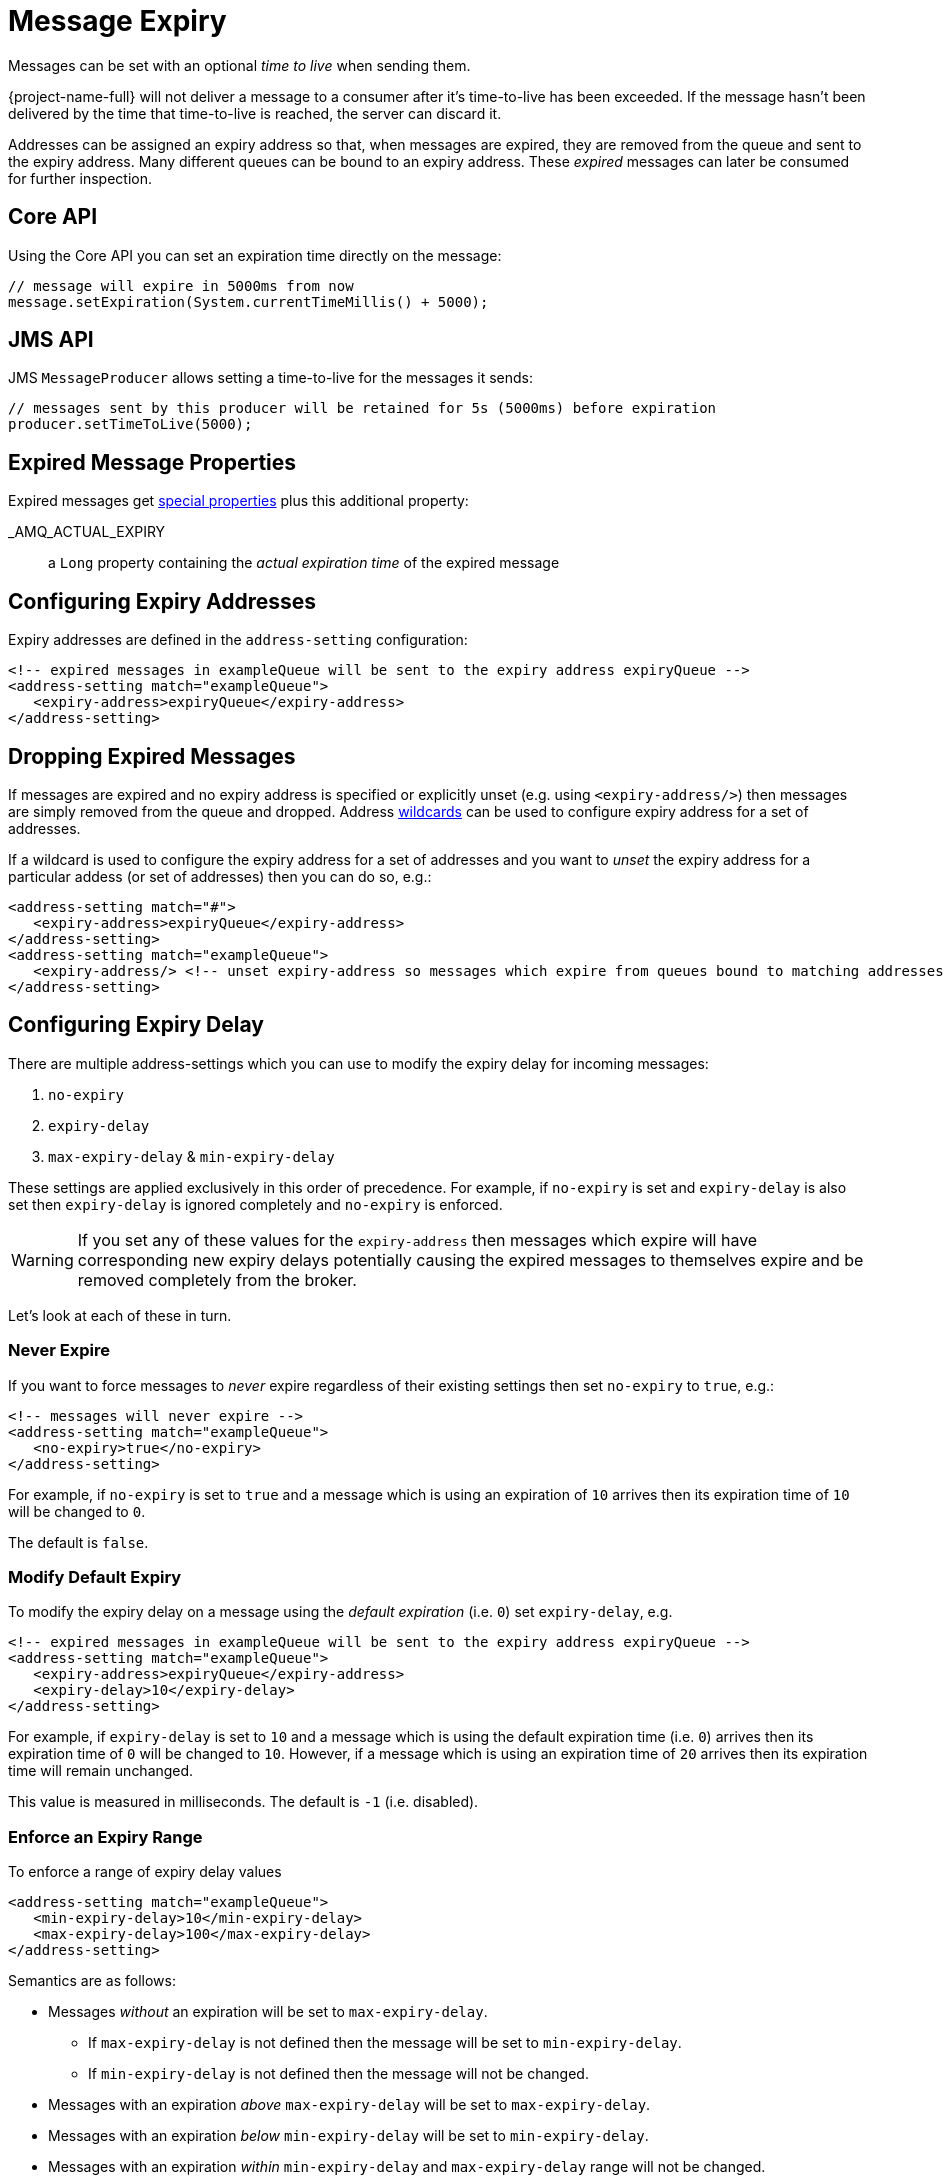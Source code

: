 = Message Expiry
:idprefix:
:idseparator: -
:docinfo: shared

Messages can be set with an optional _time to live_ when sending them.

{project-name-full} will not deliver a message to a consumer after it's time-to-live has been exceeded.
If the message hasn't been delivered by the time that time-to-live is reached, the server can discard it.

Addresses can be assigned an expiry address so that, when messages are expired, they are removed from the queue and sent to the expiry address.
Many different queues can be bound to an expiry address.
These _expired_ messages can later be consumed for further inspection.

== Core API

Using the Core API you can set an expiration time directly on the message:

[,java]
----
// message will expire in 5000ms from now
message.setExpiration(System.currentTimeMillis() + 5000);
----

== JMS API

JMS `MessageProducer` allows setting a time-to-live for the messages it sends:

[,java]
----
// messages sent by this producer will be retained for 5s (5000ms) before expiration
producer.setTimeToLive(5000);
----

== Expired Message Properties

Expired messages get xref:copied-message-properties.adoc#properties-for-copied-messages[special properties] plus this additional property:

_AMQ_ACTUAL_EXPIRY::
a `Long` property containing the _actual expiration time_ of the expired message

== Configuring Expiry Addresses

Expiry addresses are defined in the `address-setting` configuration:

[,xml]
----
<!-- expired messages in exampleQueue will be sent to the expiry address expiryQueue -->
<address-setting match="exampleQueue">
   <expiry-address>expiryQueue</expiry-address>
</address-setting>
----

== Dropping Expired Messages

If messages are expired and no expiry address is specified or explicitly unset (e.g. using `<expiry-address/>`) then messages are simply removed from the queue and dropped.
Address xref:wildcard-syntax.adoc#wildcard-syntax[wildcards] can be used to configure expiry address for a set of addresses.

If a wildcard is used to configure the expiry address for a set of addresses and you want to _unset_ the expiry address for a particular addess (or set of addresses) then you can do so, e.g.:

[,xml]
----
<address-setting match="#">
   <expiry-address>expiryQueue</expiry-address>
</address-setting>
<address-setting match="exampleQueue">
   <expiry-address/> <!-- unset expiry-address so messages which expire from queues bound to matching addresses are dropped -->
</address-setting>
----

== Configuring Expiry Delay

There are multiple address-settings which you can use to modify the expiry delay for incoming messages:

. `no-expiry`
. `expiry-delay`
. `max-expiry-delay` & `min-expiry-delay`

These settings are applied exclusively in this order of precedence. For example, if `no-expiry` is set and `expiry-delay` is also set then `expiry-delay` is ignored completely and `no-expiry` is enforced.

[WARNING]
====
If you set any of these values for the `expiry-address` then messages which expire will have corresponding new expiry delays potentially causing the expired messages to themselves expire and be removed completely from the broker.
====

Let's look at each of these in turn.

=== Never Expire

If you want to force messages to _never_ expire regardless of their existing settings then set `no-expiry` to `true`, e.g.:

[,xml]
----
<!-- messages will never expire -->
<address-setting match="exampleQueue">
   <no-expiry>true</no-expiry>
</address-setting>
----

For example, if `no-expiry` is set to `true` and a message which is using an expiration of `10` arrives then its expiration time of `10` will be changed to `0`.

The default is `false`.

=== Modify Default Expiry

To modify the expiry delay on a message using the _default expiration_ (i.e. `0`) set `expiry-delay`, e.g.

[,xml]
----
<!-- expired messages in exampleQueue will be sent to the expiry address expiryQueue -->
<address-setting match="exampleQueue">
   <expiry-address>expiryQueue</expiry-address>
   <expiry-delay>10</expiry-delay>
</address-setting>
----

For example, if `expiry-delay` is set to `10` and a message which is using the default expiration time (i.e. `0`) arrives then its expiration time of `0` will be changed to `10`.
However, if a message which is using an expiration time of `20` arrives then its expiration time will remain unchanged.

This value is measured in milliseconds. The default is `-1` (i.e. disabled).

=== Enforce an Expiry Range

To enforce a range of expiry delay values

[,xml]
----
<address-setting match="exampleQueue">
   <min-expiry-delay>10</min-expiry-delay>
   <max-expiry-delay>100</max-expiry-delay>
</address-setting>
----

Semantics are as follows:

* Messages _without_ an expiration will be set to `max-expiry-delay`.
** If `max-expiry-delay` is not defined then the message will be set to `min-expiry-delay`.
** If `min-expiry-delay` is not defined then the message will not be changed.
* Messages with an expiration _above_ `max-expiry-delay` will be set to `max-expiry-delay`.
* Messages with an expiration _below_ `min-expiry-delay` will be set to `min-expiry-delay`.
* Messages with an expiration _within_ `min-expiry-delay` and `max-expiry-delay` range will not be changed.

These values are measured in milliseconds. The default for both is `-1` (i.e. disabled).

[WARNING]
====
Setting a value of `0` for `max-expiry-delay` will cause messages to expire _immediately_.
====

== Expiring Expired Messages

It may be necessary to expire the expired messages themselves.
Here's an example of how to do that:

[,xml]
----
<address-setting match="#">
   <expiry-address>expiryQueue</expiry-address>
</address-setting>
<address-setting match="expiryQueue">
   <expiry-address/>
   <expiry-delay>600000</expiry-delay>
</address-setting>
----

Using this configuration any message which expires will be sent to `expiryQueue`.
Any of these expired messages which sit in a queue bound to `expiryQueue` will expire after 5 minutes (i.e. `600000` milliseconds) and be dropped since the `expiry-address` is explicitly unset.

== Configuring Automatic Creation of Expiry Resources

It's common to segregate expired messages by their original address.
For example, a message sent to the `stocks` address that expired for some reason might be ultimately routed to the `EXP.stocks` queue, and likewise a message sent to the `orders` address that expired might be routed to the `EXP.orders` queue.

Using this pattern can make it easy to track and administrate expired messages.
However, it can pose a challenge in environments which predominantly use auto-created addresses and queues.
Typically administrators in those environments don't want to manually create an `address-setting` to configure the `expiry-address` much less the actual `address` and `queue` to hold the expired messages.

The solution to this problem is to set the `auto-create-expiry-resources` `address-setting` to `true` (it's `false` by default) so that the broker will create the `address` and `queue` to deal with the expired messages automatically.
The `address` created will be the one defined by the `expiry-address`.
A `MULTICAST` `queue` will be created on that `address`.
It will be named by the `address` to which the message was previously sent, and it will have a filter defined using the property `_AMQ_ORIG_ADDRESS` so that it will only receive messages sent to the relevant `address`.
The `queue` name can be configured with a prefix and suffix.
See the relevant settings in the table below:

|===
| `address-setting` | default

| `expiry-queue-prefix`
| `EXP.`

| `expiry-queue-suffix`
| (empty string)
|===

Here is an example configuration:

[,xml]
----
<address-setting match="#">
   <expiry-address>expiryAddress</expiry-address>
   <auto-create-expiry-resources>true</auto-create-expiry-resources>
   <expiry-queue-prefix></expiry-queue-prefix> <!-- override the default -->
   <expiry-queue-suffix>.EXP</expiry-queue-suffix>
</address-setting>
----

The queue holding the expired messages can be accessed directly either by using the queue's name by itself (e.g. when using the Core client) or by using the fully qualified queue name (e.g. when using a JMS client) just like any other queue.
Also, note that the queue is auto-created which means it will be auto-deleted as per the relevant `address-settings`.

== Configuring The Expiry Reaper Thread

A reaper thread will periodically inspect the queues to check if messages have expired.

The reaper thread can be configured with the following properties in `broker.xml`

message-expiry-scan-period::
How often the queues will be scanned to detect expired messages (in milliseconds, default is 30000ms, set to `-1` to disable the reaper thread)

== Example

See the xref:examples.adoc#message-expiration[Message Expiration Example] which shows how message expiry is configured and used with JMS.
